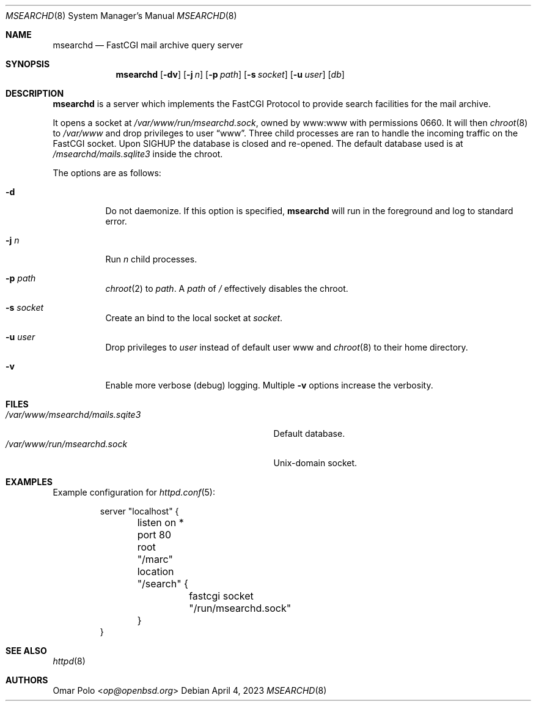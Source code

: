 .\" This file is in the public domain.
.Dd April 4, 2023
.Dt MSEARCHD 8
.Os
.Sh NAME
.Nm msearchd
.Nd FastCGI mail archive query server
.Sh SYNOPSIS
.Nm
.Op Fl dv
.Op Fl j Ar n
.Op Fl p Ar path
.Op Fl s Ar socket
.Op Fl u Ar user
.Op Ar db
.Sh DESCRIPTION
.Nm
is a server which implements the FastCGI Protocol to provide search
facilities for the mail archive.
.Pp
It opens a socket at
.Pa /var/www/run/msearchd.sock ,
owned by www:www with permissions 0660.
It will then
.Xr chroot 8
to
.Pa /var/www
and drop privileges to user
.Dq www .
Three child processes are ran to handle the incoming traffic on the
FastCGI socket.
Upon
.Dv SIGHUP
the database is closed and re-opened.
The default database used is at
.Pa /msearchd/mails.sqlite3
inside the chroot.
.Pp
The options are as follows:
.Bl -tag -width Ds
.It Fl d
Do not daemonize.
If this option is specified,
.Nm
will run in the foreground and log to standard error.
.It Fl j Ar n
Run
.Ar n
child processes.
.It Fl p Ar path
.Xr chroot 2
to
.Ar path .
A
.Ar path
of
.Pa /
effectively disables the chroot.
.It Fl s Ar socket
Create an bind to the local socket at
.Ar socket .
.It Fl u Ar user
Drop privileges to
.Ar user
instead of default user www and
.Xr chroot 8
to their home directory.
.It Fl v
Enable more verbose (debug) logging.
Multiple
.Fl v
options increase the verbosity.
.El
.Sh FILES
.Bl -tag -width /var/www/msearchd/mails.sqlite3 -compact
.It Pa /var/www/msearchd/mails.sqite3
Default database.
.It Pa /var/www/run/msearchd.sock
.Ux Ns -domain socket.
.El
.Sh EXAMPLES
Example configuration for
.Xr httpd.conf 5 :
.Bd -literal -offset -indent
server "localhost" {
	listen on * port 80
	root "/marc"
	location "/search" {
		fastcgi socket "/run/msearchd.sock"
	}
}
.Ed
.Sh SEE ALSO
.Xr httpd 8
.Sh AUTHORS
.An Omar Polo Aq Mt op@openbsd.org
